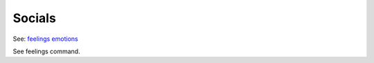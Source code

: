 Socials
=======

See: `feelings <../player_command/feelings.html>`_ `emotions <emotions.html>`_ 

See feelings command.